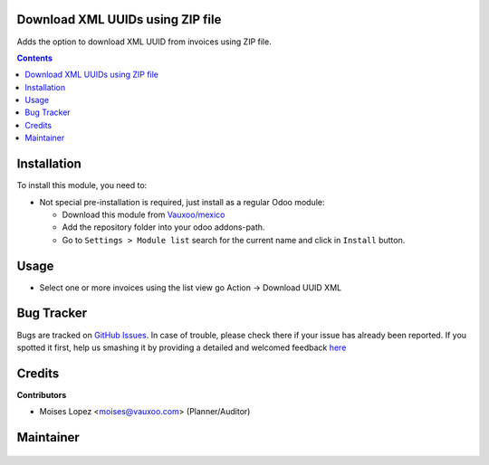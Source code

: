 
.. figure:: https://img.shields.io/badge/licence-LGPL--3-blue.svg
    :alt: License: LGPL-3

Download XML UUIDs using ZIP file
=================================

Adds the option to download XML UUID from invoices
using ZIP file.

.. contents::

Installation
============

To install this module, you need to:

- Not special pre-installation is required, just install as a regular Odoo
  module:

  - Download this module from `Vauxoo/mexico
    <https://github.com/vauxoo/mexico>`_
  - Add the repository folder into your odoo addons-path.
  - Go to ``Settings > Module list`` search for the current name and click in
    ``Install`` button.

Usage
=====

- Select one or more invoices using the list view 
  go Action -> Download UUID XML

Bug Tracker
===========

Bugs are tracked on
`GitHub Issues <https://github.com/Vauxoo/mexico/issues>`_.
In case of trouble, please check there if your issue has already been reported.
If you spotted it first, help us smashing it by providing a detailed and
welcomed feedback
`here <https://github.com/Vauxoo/mexico/issues/new?body=module:%20
l10n_mx_edi_uuid_zip%0Aversion:%20
11.0.1.0.0%0A%0A**Steps%20to%20reproduce**%0A-%20...%0A%0A**Current%20behavior**%0A%0A**Expected%20behavior**>`_

Credits
=======

**Contributors**

* Moises Lopez <moises@vauxoo.com> (Planner/Auditor)

Maintainer
==========

.. figure:: https://s3.amazonaws.com/s3.vauxoo.com/description_logo.png
   :alt: Vauxoo
